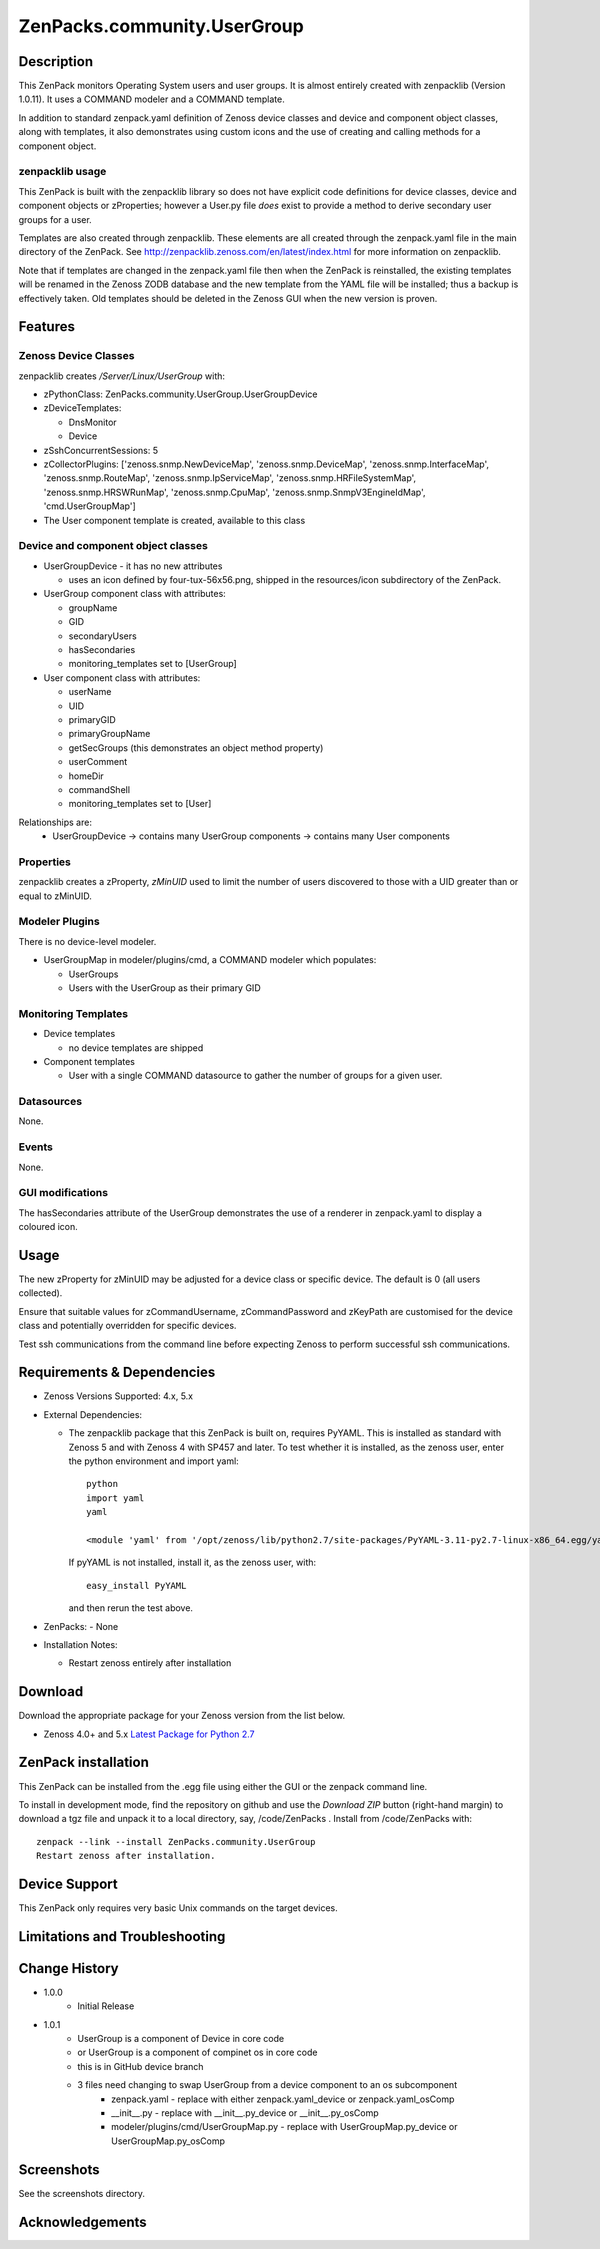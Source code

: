 ============================
ZenPacks.community.UserGroup
============================

Description
===========
This ZenPack monitors Operating System users and user groups.
It is almost entirely created with zenpacklib (Version 1.0.11).
It uses a COMMAND modeler and a COMMAND template.

In addition to standard zenpack.yaml definition of Zenoss device classes and
device and component object classes, along with templates, it also demonstrates
using custom icons and the use of creating and calling methods for a 
component object.


zenpacklib usage
----------------

This ZenPack is built with the zenpacklib library so does not have explicit code definitions for
device classes, device and component objects or zProperties; however a User.py file *does* exist
to provide a method to derive secondary user groups for a user.

Templates are also created through zenpacklib.
These elements are all created through the zenpack.yaml file in the main directory of the ZenPack.
See http://zenpacklib.zenoss.com/en/latest/index.html for more information on zenpacklib.

Note that if templates are changed in the zenpack.yaml file then when the ZenPack is reinstalled, the
existing templates will be renamed in the Zenoss ZODB database and the new template from the YAML file
will be installed; thus a backup is effectively taken.  Old templates should be deleted in the Zenoss GUI
when the new version is proven.


Features
========

Zenoss Device Classes
---------------------

zenpacklib creates */Server/Linux/UserGroup* with:

* zPythonClass: ZenPacks.community.UserGroup.UserGroupDevice
* zDeviceTemplates:

  - DnsMonitor
  - Device

* zSshConcurrentSessions: 5
* zCollectorPlugins: ['zenoss.snmp.NewDeviceMap', 'zenoss.snmp.DeviceMap', 'zenoss.snmp.InterfaceMap', 'zenoss.snmp.RouteMap', 'zenoss.snmp.IpServiceMap', 'zenoss.snmp.HRFileSystemMap', 'zenoss.snmp.HRSWRunMap', 'zenoss.snmp.CpuMap', 'zenoss.snmp.SnmpV3EngineIdMap', 'cmd.UserGroupMap']

* The User component template is created, available to this class


Device and component object classes
-----------------------------------
* UserGroupDevice  - it has no new attributes

  - uses an icon defined by four-tux-56x56.png, shipped in the resources/icon subdirectory of the ZenPack.

* UserGroup component class with attributes:

  - groupName
  - GID
  - secondaryUsers
  - hasSecondaries

  - monitoring_templates set to [UserGroup]


* User component class with attributes:

  - userName
  - UID
  - primaryGID
  - primaryGroupName
  - getSecGroups  (this demonstrates an object method property)
  - userComment
  - homeDir
  - commandShell

  - monitoring_templates set to [User]

Relationships are:
  * UserGroupDevice -> contains many UserGroup components -> contains many User components

Properties
----------

zenpacklib creates a zProperty, *zMinUID* used to limit the number of users discovered to
those with a UID greater than or equal to zMinUID.


Modeler Plugins
---------------

There is no device-level modeler.

* UserGroupMap in modeler/plugins/cmd, a COMMAND modeler which populates:

  - UserGroups
  - Users with the UserGroup as their primary GID


Monitoring Templates
--------------------

* Device templates
   
  - no device templates are shipped

* Component templates

  - User with a single COMMAND datasource to gather the number of groups for a given user.


Datasources
-----------

None.

Events
------

None.


GUI modifications
-----------------

The hasSecondaries attribute of the UserGroup demonstrates the use of a renderer in zenpack.yaml
to display a coloured icon.

Usage
=====

The new zProperty for zMinUID may be adjusted for a device class or specific device.
The default is 0 (all users collected).

Ensure that suitable values for zCommandUsername, zCommandPassword and zKeyPath are customised for the device class
and potentially overridden for specific devices.

Test ssh communications from the command line before expecting Zenoss to perform successful ssh communications.


Requirements & Dependencies
===========================

* Zenoss Versions Supported:  4.x, 5.x
* External Dependencies: 

  - The zenpacklib package that this ZenPack is built on, requires PyYAML.  This is installed as standard with Zenoss 5 and with Zenoss 4 with SP457 and later.
    To test whether it is installed, as the zenoss user, enter the python environment and import yaml::

        python
        import yaml
        yaml

        <module 'yaml' from '/opt/zenoss/lib/python2.7/site-packages/PyYAML-3.11-py2.7-linux-x86_64.egg/yaml/__init__.py'>

    If pyYAML is not installed, install it, as the zenoss user, with::

        easy_install PyYAML

    and then rerun the test above.

* ZenPacks:
  - None


* Installation Notes: 

  - Restart zenoss entirely after installation 



Download
========
Download the appropriate package for your Zenoss version from the list
below.

* Zenoss 4.0+ and 5.x  `Latest Package for Python 2.7`_

ZenPack installation
======================

This ZenPack can be installed from the .egg file using either the GUI or the
zenpack command line. 

To install in development mode, find the repository on github and use the *Download ZIP* button
(right-hand margin) to download a tgz file and unpack it to a local directory, say,
/code/ZenPacks .  Install from /code/ZenPacks with::
  zenpack --link --install ZenPacks.community.UserGroup
  Restart zenoss after installation.

Device Support
==============

This ZenPack only requires very basic Unix commands on the target devices.

Limitations and Troubleshooting
===============================



Change History
==============
* 1.0.0
   - Initial Release
* 1.0.1
   - UserGroup is a component of Device in core code
   - or UserGroup is a component of compinet os  in core code
   - this is in GitHub device branch
   - 3 files need changing to swap UserGroup from a device component to an os subcomponent
      - zenpack.yaml - replace with either zenpack.yaml_device or zenpack.yaml_osComp
      - __init__.py - replace with __init__.py_device or __init__.py_osComp
      - modeler/plugins/cmd/UserGroupMap.py - replace with UserGroupMap.py_device or UserGroupMap.py_osComp


Screenshots
===========

See the screenshots directory.


.. External References Below. Nothing Below This Line Should Be Rendered

.. _Latest Package for Python 2.7: https://github.com/ZenossDevGuide/ZenPacks.community.UserGroup/blob/device/dist/ZenPacks.community.UserGroup-1.0.1-py2.7.egg?raw=true

Acknowledgements
================


